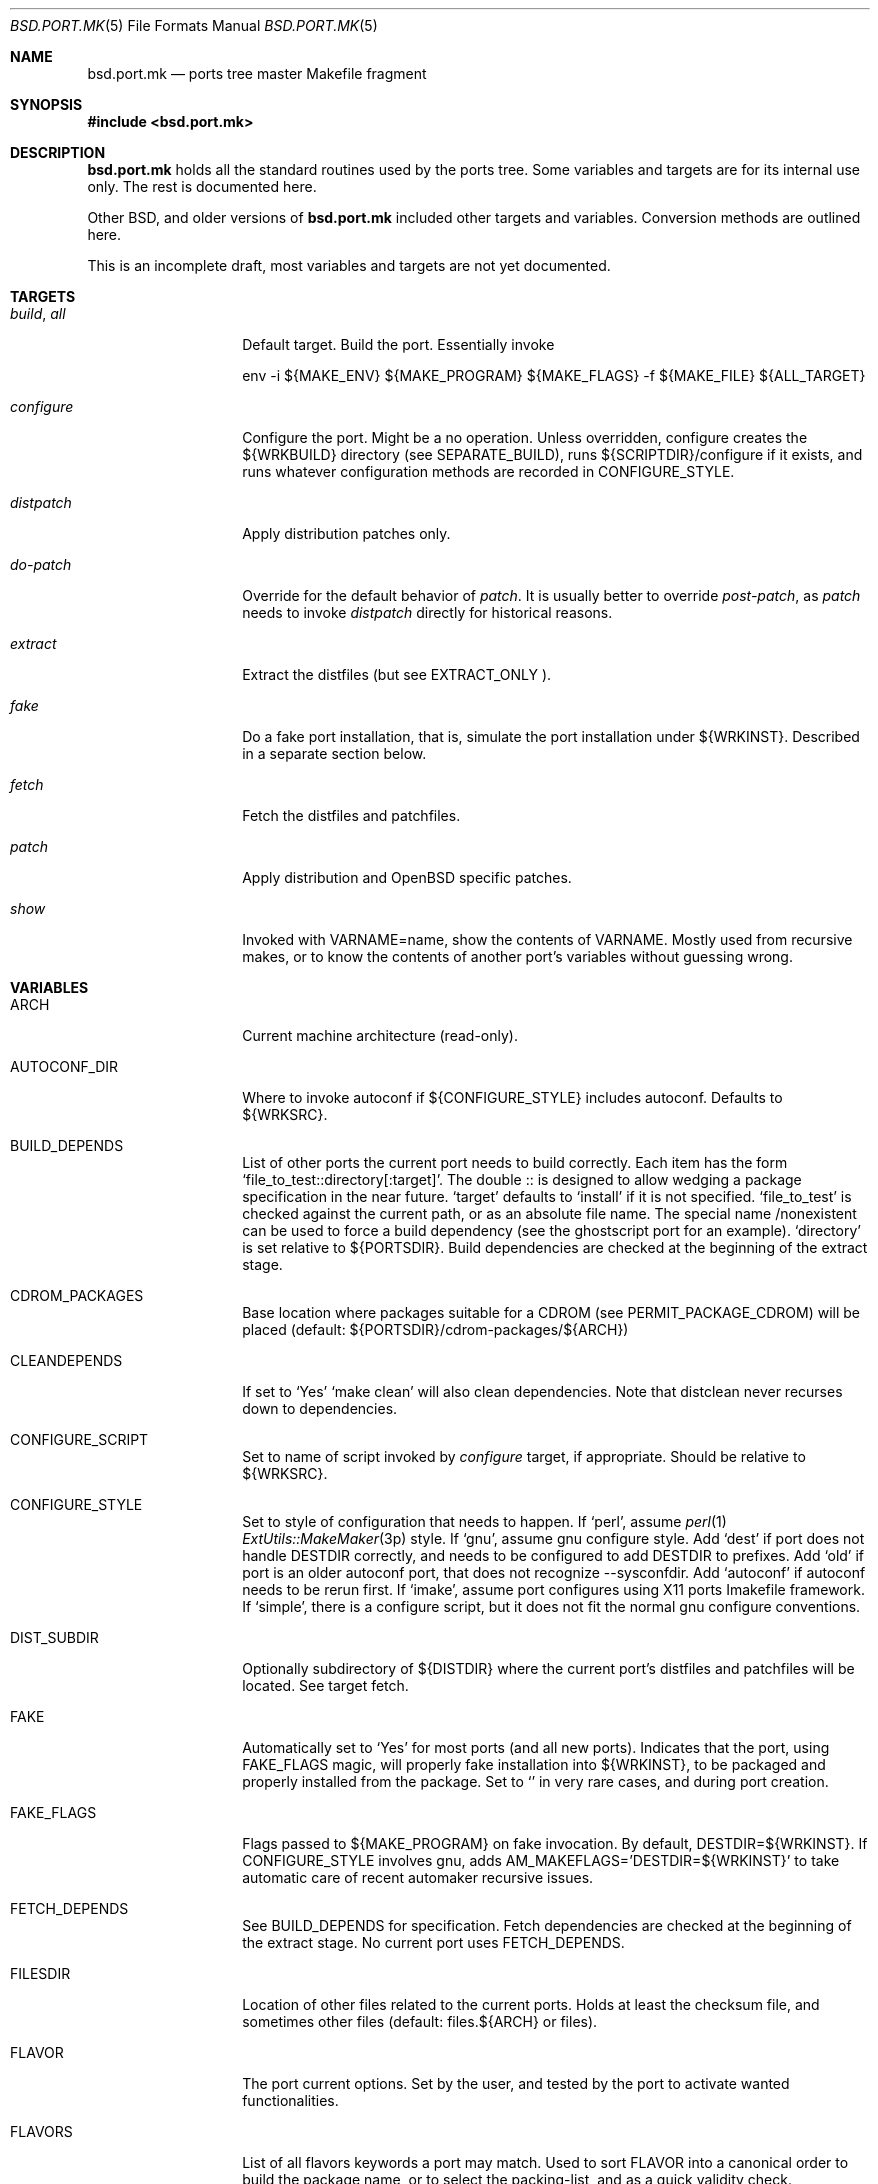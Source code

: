 .\" $OpenBSD: bsd.port.mk.5,v 1.1 2000/06/09 16:39:45 espie Exp $
.\"
.\" Copyright (c) 2000 Marc Espie
.\"
.\" All rights reserved.
.\"
.\" Redistribution and use in source and binary forms, with or without
.\" modification, are permitted provided that the following conditions
.\" are met:
.\" 1. Redistributions of source code must retain the above copyright
.\"    notice, this list of conditions and the following disclaimer.
.\" 2. Redistributions in binary form must reproduce the above copyright
.\"    notice, this list of conditions and the following disclaimer in the
.\"    documentation and/or other materials provided with the distribution.
.\"
.\" THIS SOFTWARE IS PROVIDED BY THE DEVELOPERS ``AS IS'' AND ANY EXPRESS OR
.\" IMPLIED WARRANTIES, INCLUDING, BUT NOT LIMITED TO, THE IMPLIED WARRANTIES
.\" OF MERCHANTABILITY AND FITNESS FOR A PARTICULAR PURPOSE ARE DISCLAIMED.
.\" IN NO EVENT SHALL THE DEVELOPERS BE LIABLE FOR ANY DIRECT, INDIRECT,
.\" INCIDENTAL, SPECIAL, EXEMPLARY, OR CONSEQUENTIAL DAMAGES (INCLUDING, BUT
.\" NOT LIMITED TO, PROCUREMENT OF SUBSTITUTE GOODS OR SERVICES; LOSS OF USE,
.\" DATA, OR PROFITS; OR BUSINESS INTERRUPTION) HOWEVER CAUSED AND ON ANY
.\" THEORY OF LIABILITY, WHETHER IN CONTRACT, STRICT LIABILITY, OR TORT
.\" (INCLUDING NEGLIGENCE OR OTHERWISE) ARISING IN ANY WAY OUT OF THE USE OF
.\" THIS SOFTWARE, EVEN IF ADVISED OF THE POSSIBILITY OF SUCH DAMAGE.
.\"
.Dd June 10 2000
.Dt BSD.PORT.MK 5
.Os
.Sh NAME
.Nm bsd.port.mk
.Nd ports tree master Makefile fragment
.Sh SYNOPSIS
.Fd #include <bsd.port.mk>
.Sh DESCRIPTION
.Nm 
holds all the standard routines used by the ports tree.  Some variables
and targets are for its internal use only.  The rest is documented here.
.Pp
Other BSD, and older versions of 
.Nm
included other targets and variables. Conversion methods are outlined here.
.Pp
This is an incomplete draft, most variables and targets are not yet
documented.
.Sh TARGETS
.Bl -tag -width do-configure
.It Ar build , Ar all
Default target. Build the port. Essentially invoke
.Bd -litteral -offset indent
    env -i ${MAKE_ENV} ${MAKE_PROGRAM} ${MAKE_FLAGS} -f ${MAKE_FILE} ${ALL_TARGET}
.Ed
.It Ar configure
Configure the port. Might be a no operation. Unless overridden,
configure creates the ${WRKBUILD} directory (see SEPARATE_BUILD), runs
${SCRIPTDIR}/configure if it exists, and runs whatever configuration
methods are recorded in 
.Ev CONFIGURE_STYLE .
.It Ar distpatch
Apply distribution patches only.
.It Ar do-patch
Override for the default behavior of 
.Ar patch .
It is usually better to override
.Ar post-patch ,
as 
.Ar patch
needs to invoke
.Ar distpatch 
directly for historical reasons.
.It Ar extract
Extract the distfiles (but see 
.Ev EXTRACT_ONLY ).
.It Ar fake
Do a fake port installation, that is, simulate the port installation under
${WRKINST}.  Described in a separate section below.
.It Ar fetch
Fetch the distfiles and patchfiles.
.It Ar patch
Apply distribution and 
.Ox
specific patches.
.It Ar show
Invoked with VARNAME=name, show the contents of VARNAME.  Mostly used from
recursive makes, or to know the contents of another port's variables
without guessing wrong.
.El
.Sh VARIABLES
.Bl -tag -width MASTER_SITES
.It Ev ARCH
Current machine architecture (read-only).
.It Ev AUTOCONF_DIR
Where to invoke autoconf if ${CONFIGURE_STYLE} includes autoconf.
Defaults to ${WRKSRC}.
.It BUILD_DEPENDS
List of other ports the current port needs to build correctly.
Each item has the form 
.Sq file_to_test::directory[:target] .
The double :: is designed to allow wedging a package specification in the
near future.  
.Sq target 
defaults to 
.Sq install
if it is not specified.
.Sq file_to_test 
is checked against the current path, or as an absolute
file name. The special name /nonexistent can be used to force a build
dependency (see the ghostscript port for an example).
.Sq directory 
is set relative to ${PORTSDIR}.
Build dependencies are checked at the beginning of the extract stage.
.It Ev CDROM_PACKAGES
Base location where packages suitable for a CDROM (see
PERMIT_PACKAGE_CDROM) will be placed 
(default: ${PORTSDIR}/cdrom-packages/${ARCH})
.It Ev CLEANDEPENDS
If set to 
.Sq Yes
.Sq make clean
will also clean dependencies. Note that distclean  never recurses down to
dependencies.
.It Ev CONFIGURE_SCRIPT
Set to name of script invoked by 
.Ar configure 
target, if appropriate. Should be relative to ${WRKSRC}.
.It Ev CONFIGURE_STYLE
Set to style of configuration that needs to happen. 
If
.Sq perl ,
assume 
.Xr perl 1
.Xr ExtUtils::MakeMaker 3p
style.
If
.Sq gnu ,
assume
gnu configure style.
Add 
.Sq dest
if port does not handle DESTDIR correctly, and needs to be configured to
add DESTDIR to prefixes.
Add
.Sq old
if port is an older autoconf port, that does not recognize --sysconfdir.
Add
.Sq autoconf
if autoconf needs to be rerun first.
If
.Sq imake ,
assume port configures using X11 ports Imakefile framework.
If
.Sq simple ,
there is a configure script, but it does not fit the normal gnu configure
conventions.
.It Ev DIST_SUBDIR
Optionally subdirectory of ${DISTDIR} where the current port's distfiles
and patchfiles will be located. See target fetch.
.It Ev FAKE
Automatically set to 
.Sq Yes
for most ports (and all new ports). Indicates that the port, using
.Ev FAKE_FLAGS 
magic, will properly fake installation into ${WRKINST}, to be packaged
and properly installed from the package.  Set to 
.Sq No
in very rare cases, and during port creation.
.It Ev FAKE_FLAGS
Flags passed to ${MAKE_PROGRAM} on fake invocation. By default,
DESTDIR=${WRKINST}. If CONFIGURE_STYLE involves gnu, adds 
AM_MAKEFLAGS='DESTDIR=${WRKINST}' to take automatic care of recent automaker
recursive issues.
.It Ev FETCH_DEPENDS
See BUILD_DEPENDS for specification.  Fetch dependencies are checked at
the beginning of the extract stage. No current port uses FETCH_DEPENDS.
.It Ev FILESDIR
Location of other files related to the current ports. Holds at least the
checksum file, and sometimes other files (default: files.${ARCH} or files).
.It Ev FLAVOR
The port current options. Set by the user, and tested by the port to 
activate wanted functionalities.
.It Ev FLAVORS
List of all flavors keywords a port may match. Used to sort FLAVOR into
a canonical order to build the package name, or to select the packing-list, 
and as a quick validity check.
.It Ev FTP_PACKAGES
Base location where packages suitable for ftp (see
PERMIT_PACKAGE_FTP) will be placed 
(default: ${PORTSDIR}/ftp-packages/${ARCH})
.It Ev LIB_DEPENDS
Libraries this port depends upon. Similar to BUILD_DEPENDS, except that
.Sq file_to_test
is replaced by a 
.Sq lib_spec
of the form:
.Sq libname.[version.[subversion]] .
See BUGS AND LIMITATIONS as well.
.It Ev FULLDISTDIR
Complete path to directory where ${DISTFILES} and ${PATCHFILES} will be
located, to be used in hand-crafted extraction targets (read-only).
.It Ev IS_INTERACTIVE
Set to
.Sq Yes
if port needs human interaction to build. Usually implies NO_PACKAGE as
well.  Porters should strive to minimize IS_INTERACTIVE ports, by using
FLAVORS for multiple choice ports, and by postponing human intervention
to package installation time.
.It Ev LOCALBASE
where other ports have already been installed (default: /usr/local)
.It Ev MAKE_PROGRAM
The make program that is used for building the port. Set to ${MAKE} or
${GMAKE} depending on USE_GMAKE. Read-only.
.It Ev MTREE_FILE
.Xr mtree 1
specification to check when creating a PLIST with the
.Ar plist
target.  By default,
.Pa ${PORTSDIR}/infrastructure/db/fake.mtree.
.It Ev NEED_VERSION
Specific revision of 
.Nm 
needed by this ports tree. Usually set to the current version of 
.Nm
when port was built, and updated by port maintainers when needed.
.It Ev NO_SHARED_LIBS
Set to 
.Sq Yes
if platform does not support shared libraries.  To be tested after
including 
.Nm bsd.port.mk ,
if neither PFRAG.SHARED nor CONFIGURE_SHARED are enough.
.It Ev OPSYS
Always OpenBSD (read-only).
.It Ev OPSYS_VER
Revision number of OpenBSD (read-only).
.It Ev PACKAGES
Base location for packages built (default: ${PORTSDIR}/packages/${ARCH}).
.It Ev PATCHDIR
Location for patches applied by patch target (default: patches.${ARCH} or
patches).
.It Ev PATCH_LIST
Wildcard pattern of patches to select under ${PATCHDIR} (default: patch-*).
Note that filenames ending in .orig, or ~ are never applied.
.It Ev PORTPATH
Path used by most shell invocations. Don't override unless really needed.
.It Ev PORTSDIR
Root of the ports tree (default: /usr/ports).
.It Ev PKGDIR
Location for packaging information (packing list, port description, port
short description). Default: pkg.${ARCH} or pkg.
.It Ev PREFIX
Base directory for the current port installation. Usually ${LOCALBASE},
though some ports may elect a location under /var, and some multi-packages
ports may install under several locations.
.It Ev RUN_DEPENDS
Specification of ports this port needs installed to be functional.
Same format as BUILD_DEPENDS.  The corresponding packages will be built at
.Ar install
stage, and 
.Xr pkg_add 1
will take care of installing them.
.It Ev SCRIPTDIR
Location for scripts related to the current port (default: scripts.${ARCH}
or scripts).
.It Ev SEPARATE_BUILD
Many gnu configure ports can be built in a directory distinct from the
place they were unpacked. 
Set to 
.Sq simple 
if this is the case. 
The ports infrastructure will generate a separate ${WRKBUILD} directory 
in which the port will be configured and built. 
Wipe ${WRKBUILD} to start anew, but skipping the extract/patch stage.
Set to
.Sq concurrent
if the build process does not modify anything under ${WRKSRC}.
The build process can then be run concurrently on different architectures.
Set to
.Sq flavored
if distinct flavors of the port may share a common source tree.
.It Ev SUBPACKAGE
Set to the sub package suffix when building a package in a multi-package
port. Read-only. Used to test for dependencies or adjusting the package
name.
.It Ev SYSCONFDIR
Location for ports system configuration files. Defaults to /etc, should
never be set to /usr/local/etc.
.It Ev TEMPLATES
Base location for the templates used in the readme target.
.It Ev WRKDIR
Location where all port activity occurs.  Apart from the actual port, may
hold all kinds of cookies that checkpoint the port's build.  Read-only.
Ports that need to know the WRKDIR of another port must use
cd that_port_dir && make show VARNAME=WRKDIR  for this.
Note that WRKDIR may be a symbolic link. 
.It Ev WRKDIST
Subdirectory of ${WRKDIR} where the source normally unpacked. Base for all
patches (default: ${WRKDIR}/${DISTNAME}).
Note that WRKDIST may be a symbolic link, if set to ${WRKDIR}.
.It Ev WRKSRC
Subdirectory of ${WRKDIR} where the actual source is. Base for
configuration (default: ${WRKDIST})
Note that WRKSRC may be a symbolic link, if set to ${WRKDIR}.
.It Ev WRKBUILD
Subdirectory of ${WRKDIR} where the actual build occurs. Defaults to
${WRKSRC}, unless SEPARATE_BUILD is involved, in which case it is set
to an appropriate value.
.It Ev WRKINST
Subdirectory of ${WRKDIR} where port normally installs (see 
.Ar fake 
target).
.It Ev WRKOBJDIR
If defined, used as a base for the actual port working directory. The real
working directory is created there, and the port ${WRKDIR} is just a link.
.It Ev X11BASE
Where X11 has been installed (default: /usr/X11R6).
.It Ev USE_GMAKE
Set to
.Sq Yes
if gnu make is needed for correct behavior of this port.
.It Ev USE_LIBTOOL
Set to
.Sq Yes
if libtool is required for correct behavior of this port.
.It Ev USE_MOTIF
Set to
.Sq Yes
if lesstif is needed for correct behavior of this port.
.El
.Sh OBSOLETE TARGETS
.Bl -tag -width do-configure
.It Ar {pre,do}-extract
Don't override. Set 
.Ev EXTRACT_ONLY
to nothing and override 
.Ar post-extract instead.
.It Ar fetch-list
Use the more powerful mirror-maker and fetch-makefile targets instead.
.El
.Sh OBSOLETE VARIABLES
.Bl -tag -width MASTER_SITES
.It Ev GNU_CONFIGURE
Use 
.Ev CONFIGURE_STYLE
instead.
.It Ev HAS_CONFIGURE
Use
.Ev CONFIGURE_STYLE 
instead.
.It Ev NO_CONFIGURE
If ${FILESDIR}/configure does not exist, no automatic configuration will
be done anyway.
.It Ev NO_EXTRACT
Set EXTRACT_ONLY=  instead.
.It Ev NO_MTREE
Starting with
.Ox 2.7 ,
the operating system installation script runs the /usr/local specification
globally, instead of embedding it in each package. 
So packages no longer record an
.Xr mtree 1 
specification.  Use an explicit
.Sq @exec
command if needed.
.It Ev NO_PATCH
The absence of a patches directory does the same. Use PATCHDIR and
PATCH_LIST if patches need to be changed dynamically.
.It Ev NO_WRKDIR
All ports should have a working directory, as this is necessary to store
cookies and keep state.
.It Ev NO_WRKSUBDIR
The same functionality is obtained by setting WRKDIST=${WRKDIR} .
.It Ev NOCLEANDEPENDS
Use CLEANDEPENDS instead.
.It Ev NOMANCOMPRESS
.Fx
ships with compressed man pages, and uses this variable to control
that behavior.
.It Ev PATCH_SITES
.Ev PATCH_FILES 
used to be retrieved from a separate site list. For greater flexibility,
all files are now retrieved from 
.Ev MASTER_SITES ,
.Ev MASTER_SITES0 ,...
.Ev MASTER_SITES9 ,
using a 
.Sq :0 
to
.Sq :9
extension to the file name, e.g., 
.Bd -litteral -offset indent
	PATCH_FILES=foo.diff.gz
	PATCH_SITES=ftp://ftp.zoinx.org/pub/
.Ed
becomes

.Bd -litteral -offset indent
	PATCH_FILES=foo.diff.gz:0
	MASTER_SITES0=ftp://ftp.zoinx.org/pub/
.Ed
.It Ev USE_AUTOCONF
Use
.Ev CONFIGURE_STYLE
instead.
.It Ev USE_IMAKE
Use
.Ev CONFIGURE_STYLE
instead.
.El
.Sh FILES
.Bl -tag -width files/md5
.It Pa ../Makefile.inc
Common Makefile fragment for a set of ports, included automatically.
.It Pa Makefile.${ARCH}
Arch-dependent Makefile fragment, included automatically.
.It Pa ${FILESDIR}/md5
Checksum file. Holds the output of 
.Xr md5 1 ,
.Xr sha1 1 
and
.Xr rmd160 1
for the ports ${DISTFILES} and ${PATCHFILES}.
.It Pa ${PKGDIR}/DESCR
Description for the port. Variables such as ${HOMEPAGE} will be expanded
(see SUBST_VARS). Multi-packages ports will use DESCR${SUBPACKAGE}.
.It Pa ${PKGDIR}/COMMENT
Short, one line description of the port, that is displayed by 
.Xr pkg_info 1 ,
and appears in 
.Pa ${PORTSDIR}/INDEX .
Name will be adjusted for flavored and multi-packages ports.
.It Pa ${PORTSDIR}/infrastructure/db/fake.mtree
Specification used for populating ${WRKINST} at the start of 
.Ar fake .
Use 
.Ar pre-fake
if this is incomplete.
.El
.Sh OBSOLETE FILES
.Bl -tag -width files/md5
.It Pa ${SCRIPTDIR}/{pre,do,post}-*
Identical functionality can be obtained through a {pre,do,post}-* target,
invoking the script manually if necessary.
.It Pa ${PKGDIR}/PLIST.noshared
Use PFRAG.shared or PFRAG.no-shared instead.  PLIST.noshared was too easy
to forget when updating ports.
.It Pa ${PKGDIR}/PLIST.sed
Use PLIST directly. Until revision 1.295,
.Nm
did not substitute variables in the packing list unless this special form
was used.
.It Pa /usr/share/mk/bsd.port.mk
Original location of 
.Nm .
The current file lives under ${PORTSDIR}/infrastructure/mk/bsd.port.mk,
whereas /usr/share/mk/bsd.port.mk is just a stub.
.It Pa {scripts,files,patches}.${OPSYS}
The 
.Ox
ports tree focuses on robustness, not on being portable to other operating
systems.
.It Pa /usr/local/etc
Used by
.Fx
to marshall system configuration files. All
.Ox
system configuration files are located in /etc, or in a subdirectory of
/etc.
.El
.Sh THE FAKE FRAMEWORK
The
.Ar fake
target is used to install the port in a private directory first, package
that false installation, so that the real installation will use the
package.

Essentially, 
.Ar fake
invokes a real
.Ar install
process after tweaking a few variables.
.Pp
.Ar fake 
first creates a skeleton tree under ${WRKINST}, using the 
.Xr mtree 1
specification
.Pa ${PORTSDIR}/infrastructure/db/fake.mtree .
.Pp
A
.Ar pre-fake
target may be used to complete that skeleton tree. For instance, a few
ports may  need supplementary stuff to be present (as it would be installed
if the ports' dependencies were present).
.Pp
If {pre,do,post}-install overrides are present, they are used with some 
important changes: PREFIX is set to ${WRKINST}${PREFIX}, DESTDIR is set to
${WRKINST}, and TRUEPREFIX is set to ${PREFIX}.
Essentially, old install targets work transparently, except for a need to
change PREFIX to TRUEPREFIX for symbolic links and similar path lookups.
Specific traditional post install work can be simply removed, as it will
be taken care of by the package itself (for instance, ldconfig, or
texinfo's install-info).
.Pp
If no do-install override is present, the port is installed using
.Bd -litteral -indent offset
    env -i ${MAKE_ENV} 
    PREFIX=${WRKINST}${PREFIX} DESTDIR=${WRKINST} TRUEPREFIX=${PREFIX} 
    ${MAKE_PROGRAM} ${FAKE_FLAGS} -f ${MAKE_FILE} ${FAKE_TARGET}
.Ed
Note that this does set both PREFIX and DESTDIR. If a port's Makefile both
heeds DESTDIR, and references PREFIX explicitly, FAKE_FLAGS may rectify
the problem by setting PREFIX=${PREFIX}
(which will do the right thing, since ${PREFIX} is a
.Xr make 1
construct which will not be seen by the shell).
.Pp
${FAKE_FLAGS} is used to set variables on 
.Xr make 1
command line, which will override the port Makefile contents. Thus, a
port that mentions DESTDIR=    does not need any patch to work with fake.
.Pp
Recursive makes are a problem, and will often need FAKE_FLAGS to be changed
to ensure that the right values are passed down to submakes.
.Sh BUGS AND LIMITATIONS
.Ev LOCALBASE ,
.Ev X11BASE
and
.Ev PREFIX
are not heeded consistently. Most of the ports tree will probably fall
apart if one tries to build/use stuff elsewhere.
.Pp
.Ev LIB_DEPENDS 
is automatically both a BUILD_DEPENDS and a RUN_DEPENDS, whereas some
smarter, more intricate mechanism could be designed to minimize dependencies.
.Sh HISTORY
The ports mechanism originally came from
.Fx .
A lot of additions were taken from 
.Nx
over the years.
.Pp
When the file grew too large, Marc Espie cleaned it up to restore some of
its speed and remove a lot of bugs.

